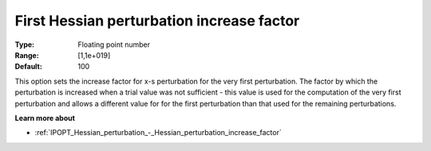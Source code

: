 

.. _IPOPT_Hessian_perturbation_-_First_Hessian_perturbation_increase_factor:

First Hessian perturbation increase factor
==========================================



:Type:	Floating point number	
:Range:	[1,1e+019]	
:Default:	100	



This option sets the increase factor for x-s perturbation for the very first perturbation. The factor by which the perturbation is increased when a trial value was not sufficient - this value is used for the computation of the very first perturbation and allows a different value for for the first perturbation than that used for the remaining perturbations.



**Learn more about** 

*	:ref:`IPOPT_Hessian_perturbation_-_Hessian_perturbation_increase_factor` 
